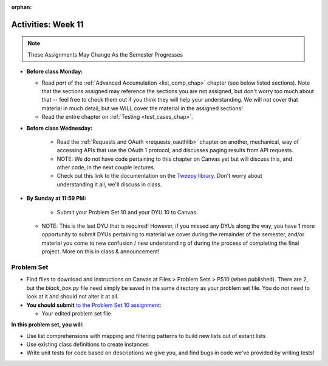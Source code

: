 :orphan:

..  Copyright (C) Jackie Cohen.  Permission is granted to copy, distribute
    and/or modify this document under the terms of the GNU Free Documentation
    License, Version 1.3 or any later version published by the Free Software
    Foundation; with Invariant Sections being Forward, Prefaces, and
    Contributor List, no Front-Cover Texts, and no Back-Cover Texts.  A copy of
    the license is included in the section entitled "GNU Free Documentation
    License".

Activities: Week 11 
===================

.. note::

  These Assignments May Change As the Semester Progresses

* **Before class Monday:**

  * Read *part* of the :ref:`Advanced Accumulation <list_comp_chap>` chapter (see below listed sections). Note that the sections assigned may reference the sections you are not assigned, but don't worry too much about that -- feel free to check them out if you think they will help your understanding. We will not cover that material in much detail, but we WILL cover the material in the assigned sections!
  * Read the entire chapter on :ref:`Testing <test_cases_chap>`.


* **Before class Wednesday:**

	* Read the :ref:`Requests and OAuth <requests_oauthlib>` chapter on another, mechanical, way of accessing APIs that use the OAuth 1 protocol, and discusses paging results from API requests. 
	* NOTE: We do not have code pertaining to this chapter on Canvas yet but will discuss this, and other code, in the next couple lectures.
	* Check out this link to the documentation on the `Tweepy library <http://pythonhosted.org/tweepy/api.html#tweepy-api-twitter-api-wrapper>`_. Don't worry about understanding it all, we'll discuss in class.


* **By Sunday at 11:59 PM:**

	* Submit your Problem Set 10 and your DYU 10 to Canvas
  * NOTE: This is the last DYU that is required! However, if you missed any DYUs along the way, you have 1 more opportunity to submit DYUs pertaining to material we cover during the remainder of the semester, and/or material you come to new confusion / new understanding of during the process of completing the final project. More on this in class & announcement!


.. _problem_set_10:

Problem Set
-----------

* Find files to download and instructions on Canvas at Files > Problem Sets > PS10 (when published). There are 2, but the `black_box.py` file need simply be saved in the same directory as your problem set file. You do not need to look at it and should not alter it at all.

* **You should submit** `to the Problem Set 10 assignment <updatelink.com>`_:

  * Your edited problem set file

**In this problem set, you will:**

* Use list comprehensions with mapping and filtering patterns to build new lists out of extant lists
* Use existing class definitions to create instances
* Write unit tests for code based on descriptions we give you, and find bugs in code we've provided by writing tests!



    